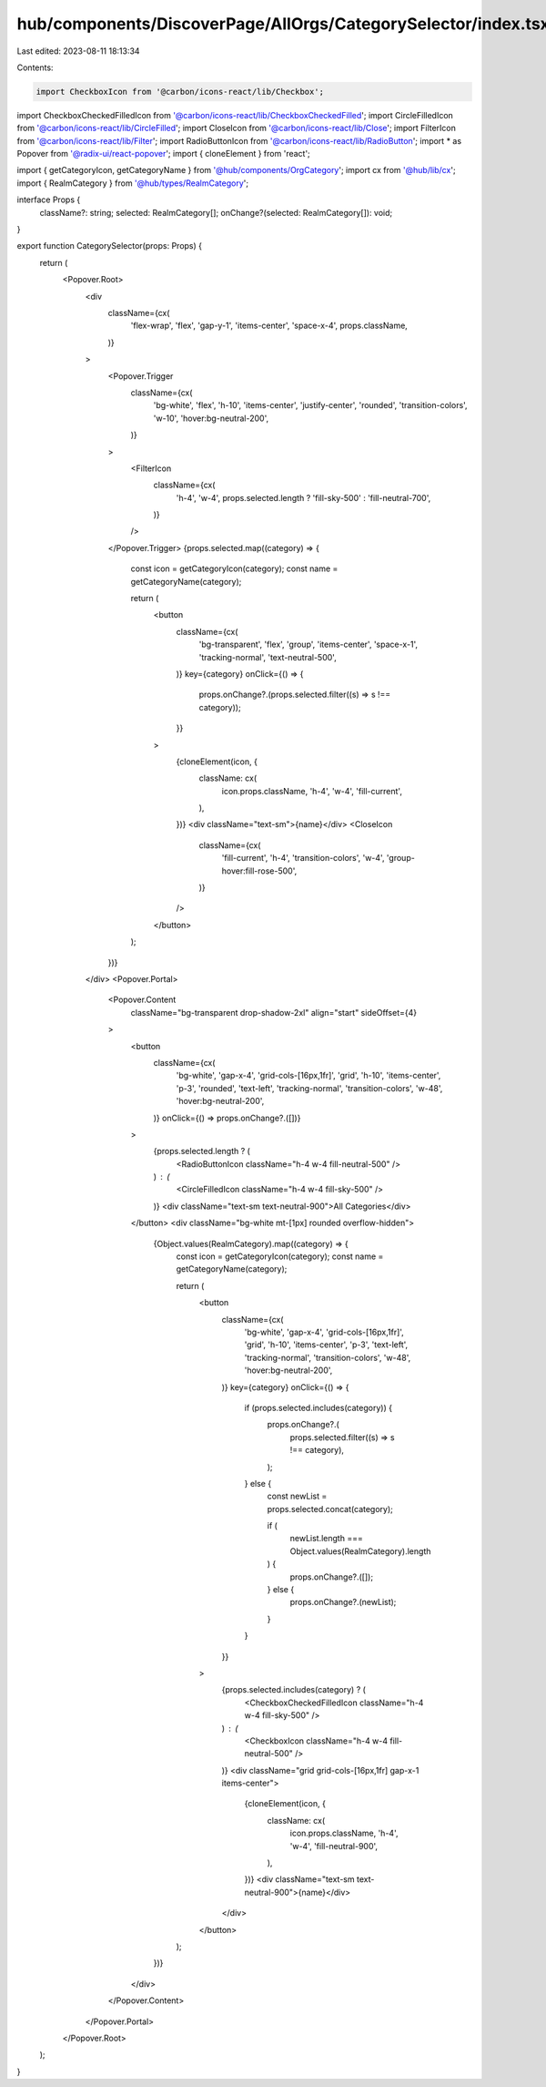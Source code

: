 hub/components/DiscoverPage/AllOrgs/CategorySelector/index.tsx
==============================================================

Last edited: 2023-08-11 18:13:34

Contents:

.. code-block:: tsx

    import CheckboxIcon from '@carbon/icons-react/lib/Checkbox';
import CheckboxCheckedFilledIcon from '@carbon/icons-react/lib/CheckboxCheckedFilled';
import CircleFilledIcon from '@carbon/icons-react/lib/CircleFilled';
import CloseIcon from '@carbon/icons-react/lib/Close';
import FilterIcon from '@carbon/icons-react/lib/Filter';
import RadioButtonIcon from '@carbon/icons-react/lib/RadioButton';
import * as Popover from '@radix-ui/react-popover';
import { cloneElement } from 'react';

import { getCategoryIcon, getCategoryName } from '@hub/components/OrgCategory';
import cx from '@hub/lib/cx';
import { RealmCategory } from '@hub/types/RealmCategory';

interface Props {
  className?: string;
  selected: RealmCategory[];
  onChange?(selected: RealmCategory[]): void;
}

export function CategorySelector(props: Props) {
  return (
    <Popover.Root>
      <div
        className={cx(
          'flex-wrap',
          'flex',
          'gap-y-1',
          'items-center',
          'space-x-4',
          props.className,
        )}
      >
        <Popover.Trigger
          className={cx(
            'bg-white',
            'flex',
            'h-10',
            'items-center',
            'justify-center',
            'rounded',
            'transition-colors',
            'w-10',
            'hover:bg-neutral-200',
          )}
        >
          <FilterIcon
            className={cx(
              'h-4',
              'w-4',
              props.selected.length ? 'fill-sky-500' : 'fill-neutral-700',
            )}
          />
        </Popover.Trigger>
        {props.selected.map((category) => {
          const icon = getCategoryIcon(category);
          const name = getCategoryName(category);

          return (
            <button
              className={cx(
                'bg-transparent',
                'flex',
                'group',
                'items-center',
                'space-x-1',
                'tracking-normal',
                'text-neutral-500',
              )}
              key={category}
              onClick={() => {
                props.onChange?.(props.selected.filter((s) => s !== category));
              }}
            >
              {cloneElement(icon, {
                className: cx(
                  icon.props.className,
                  'h-4',
                  'w-4',
                  'fill-current',
                ),
              })}
              <div className="text-sm">{name}</div>
              <CloseIcon
                className={cx(
                  'fill-current',
                  'h-4',
                  'transition-colors',
                  'w-4',
                  'group-hover:fill-rose-500',
                )}
              />
            </button>
          );
        })}
      </div>
      <Popover.Portal>
        <Popover.Content
          className="bg-transparent drop-shadow-2xl"
          align="start"
          sideOffset={4}
        >
          <button
            className={cx(
              'bg-white',
              'gap-x-4',
              'grid-cols-[16px,1fr]',
              'grid',
              'h-10',
              'items-center',
              'p-3',
              'rounded',
              'text-left',
              'tracking-normal',
              'transition-colors',
              'w-48',
              'hover:bg-neutral-200',
            )}
            onClick={() => props.onChange?.([])}
          >
            {props.selected.length ? (
              <RadioButtonIcon className="h-4 w-4 fill-neutral-500" />
            ) : (
              <CircleFilledIcon className="h-4 w-4 fill-sky-500" />
            )}
            <div className="text-sm text-neutral-900">All Categories</div>
          </button>
          <div className="bg-white mt-[1px] rounded overflow-hidden">
            {Object.values(RealmCategory).map((category) => {
              const icon = getCategoryIcon(category);
              const name = getCategoryName(category);

              return (
                <button
                  className={cx(
                    'bg-white',
                    'gap-x-4',
                    'grid-cols-[16px,1fr]',
                    'grid',
                    'h-10',
                    'items-center',
                    'p-3',
                    'text-left',
                    'tracking-normal',
                    'transition-colors',
                    'w-48',
                    'hover:bg-neutral-200',
                  )}
                  key={category}
                  onClick={() => {
                    if (props.selected.includes(category)) {
                      props.onChange?.(
                        props.selected.filter((s) => s !== category),
                      );
                    } else {
                      const newList = props.selected.concat(category);

                      if (
                        newList.length === Object.values(RealmCategory).length
                      ) {
                        props.onChange?.([]);
                      } else {
                        props.onChange?.(newList);
                      }
                    }
                  }}
                >
                  {props.selected.includes(category) ? (
                    <CheckboxCheckedFilledIcon className="h-4 w-4 fill-sky-500" />
                  ) : (
                    <CheckboxIcon className="h-4 w-4 fill-neutral-500" />
                  )}
                  <div className="grid grid-cols-[16px,1fr] gap-x-1 items-center">
                    {cloneElement(icon, {
                      className: cx(
                        icon.props.className,
                        'h-4',
                        'w-4',
                        'fill-neutral-900',
                      ),
                    })}
                    <div className="text-sm text-neutral-900">{name}</div>
                  </div>
                </button>
              );
            })}
          </div>
        </Popover.Content>
      </Popover.Portal>
    </Popover.Root>
  );
}


